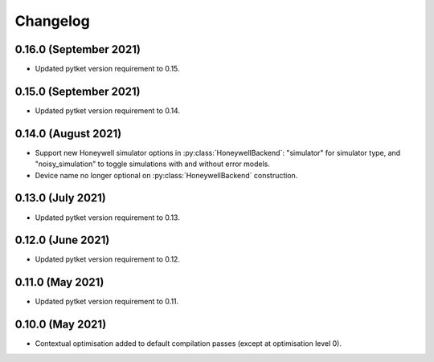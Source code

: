 Changelog
~~~~~~~~~

0.16.0 (September 2021)
-----------------------

* Updated pytket version requirement to 0.15.

0.15.0 (September 2021)
-----------------------

* Updated pytket version requirement to 0.14.

0.14.0 (August 2021)
--------------------

* Support new Honeywell simulator options in :py:class:`HoneywellBackend`:
  "simulator" for simulator type, and "noisy_simulation" to toggle simulations
  with and without error models.
* Device name no longer optional on :py:class:`HoneywellBackend` construction.

0.13.0 (July 2021)
------------------

* Updated pytket version requirement to 0.13.

0.12.0 (June 2021)
------------------

* Updated pytket version requirement to 0.12.

0.11.0 (May 2021)
-----------------

* Updated pytket version requirement to 0.11.

0.10.0 (May 2021)
-----------------

* Contextual optimisation added to default compilation passes (except at optimisation level 0).
